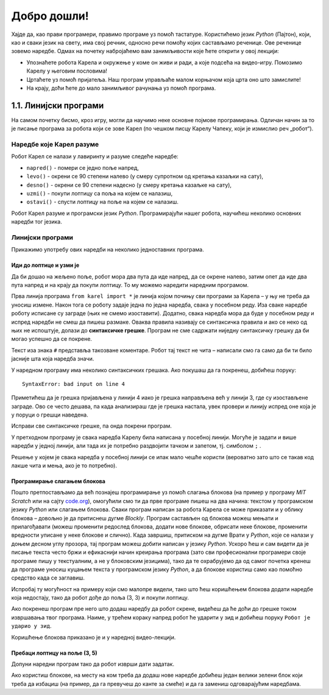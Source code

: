 Добро дошли!
============ 


Хајде да, као прави програмери, правимо програме уз помоћ тастатуре. Користићемо језик *Python* (Пајтон), који, као и 
сваки језик на свету, има свој речник, односно речи помоћу којих састављамо реченице. Ове реченице зовемо наредбе. 
Одмах на почетку набројаћемо вам занимљивости које ћете открити у овој лекцији:

- Упознаћете робота Карела и окружење у коме он живи и ради, а које подсећа на видео-игру. Помозимо Карелу у његовим пословима!
- Цртаћете уз помоћ пријатеља. Наш програм управљаће малом корњачом која црта оно што замислите!
- На крају, доћи ћете до мало занимљивог рачунања уз помоћ програма.


1.1. Линијски програми
####################################

На самом почетку бисмо, кроз игру, могли да научимо неке основне појмове програмирања. 
Одличан начин за то је писање програма за робота који се зове Карел (по чешком писцу Карелу Чапеку, 
који је измислио реч „робот“).

.. ytpopup:: oDS9gJS-WvI
      :width: 735
      :height: 415
      :align: center


Наредбе које Карел разуме
-------------------------

Робот Карел се налази у лавиринту и разуме следеће наредбе:

- ``napred()`` - помери се једно поље напред,
- ``levo()`` - окрени се 90 степени налево (у смеру супротном од кретања казаљки на сату),
- ``desno()`` - окрени се 90 степени надесно (у смеру кретања казаљке на сату),
- ``uzmi()`` - покупи лоптицу са поља на којем се налазиш,
- ``ostavi()`` - спусти лоптицу на поље на којем се налазиш.
  
Робот Карел разуме и програмски језик *Python*. Програмирајући нашег робота, научићеш неколико основних наредби тог 
језика. 

.. technicalnote::
   Испрограмирали смо га тако да ради унутар прегледача веба и не мораш ништа додатно да инсталираш да би 
   писао програме за Карела. 

Линијски програми
-----------------
  
Прикажимо употребу ових наредби на неколико једноставних програма.

Иди до лоптице и узми је
''''''''''''''''''''''''
.. questionnote::

   Напиши програм на основу којега ће робот доћи на поље (3, 3) и
   покупити лоптицу.

.. suggestionnote::
   Пре почетка решавања било ког задатка, потребно је прво погледати како је робот 
   тренутно усмерен у лавиринту (налево, надесно, нагоре или надоле),
   како бисмо му дали исправне инструкције за његово кретање ка извршењу задатка.


Да би дошао на жељено поље, робот мора два пута да иде напред, да се окрене налево, затим опет да иде два пута 
напред и на крају да покупи лоптицу. То му можемо наредити наредним програмом.
   
.. karel:: Карел_на_поље_33

   {
        setup:function() {
            var world = new World(5,5);
            world.setRobotStartAvenue(1);
            world.setRobotStartStreet(1);
            world.setRobotStartDirection("E");
            world.putBall(3, 3);
            world.addEWWall(1, 1, 2);
            world.addNSWall(2, 2, 2);
            world.addEWWall(2, 3, 3);
            world.addNSWall(3, 1, 2);
            world.addNSWall(3, 4, 1);
            world.addNSWall(1, 5, 1);
            world.addEWWall(4, 1, 1);
            
	    var robot = new Robot();

	    var code = ["from karel import *",
					"napred()      # idi napred",
					"napred()      # idi napred",
					"levo()        # okreni se nalevo",
					"napred()      # idi napred",
					"napred()      # idi napred",
					"uzmi()        # uzmi lopticu"];
            return {robot:robot, world:world, code:code};
        },
	
        isSuccess: function(robot, world) {
           return robot.getStreet() === 3 &&
           robot.getAvenue() === 3 &&
	   robot.getBalls() === 1;
        },
   }

Прва линија програма ``from karel import *`` је линија којом почињу сви програми за Карела – у њу не треба да 
уносиш измене. Након тога се роботу задаје једна по једна наредба, свака у посебном реду. Иза сваке наредбе 
роботу исписане су заграде (њих не смемо изоставити). Додатно, свака наредба мора да буде у посебном реду и 
испред наредби не смеш да пишеш размаке. Оваква правила називају се синтаксичка правила и ако се неко од њих 
не испоштује, долази до **синтаксичке грешке**. Програм не сме садржати ниједну синтаксичку грешку да би могао 
успешно да се покрене.


Текст иза знака ``#`` представља такозване коментаре. Робот тај текст не чита – написали смо га само да би ти било 
јасније шта која наредба значи.

У наредном програму има неколико синтаксичких грешака. Ако покушаш да га покренеш, добићеш поруку:


::

   SyntaxError: bad input on line 4

Приметићеш да је грешка пријављена у линији 4 иако је грешка направљена већ у линији 3, где су изостављене заграде. 
Ово се често дешава, па када анализираш где је грешка настала, увек провери и линију испред оне која је у поруци о 
грешци наведена.

Исправи све синтаксичке грешке, па онда покрени програм.


.. karel:: Карел_на_поље_33_грешке

   {
        setup:function() {
            var world = new World(5,5);
            world.setRobotStartAvenue(1);
            world.setRobotStartStreet(1);
            world.setRobotStartDirection("E");
            world.putBall(3, 3);
            world.addEWWall(1, 1, 2);
            world.addNSWall(2, 2, 2);
            world.addEWWall(2, 3, 3);
            world.addNSWall(3, 1, 2);
            world.addNSWall(3, 4, 1);
            world.addNSWall(1, 5, 1);
            world.addEWWall(4, 1, 1);
          
			var robot = new Robot();

	    var code = ["from karel import *",
					"napred()",
					"napred",
					"  levo()",
					"napred)",
					"    napred[]",
					" uzmi{}"];
            return {robot:robot, world:world, code:code};
        },
	
        isSuccess: function(robot, world) {
           return robot.getStreet() === 3 &&
           robot.getAvenue() === 3 &&
	   robot.getBalls() === 1;
        },
   }

У претходном програму је свака наредба Карелу била написана у посебној линији. Могуће је задати и више 
наредби у једној линији, али тада их је потребно раздвојити тачком и запетом, тј. симболом ``;`` .

.. karel:: Карел_на_поље_33_један_ред

   {
        setup:function() {
            var world = new World(5,5);
            world.setRobotStartAvenue(1);
            world.setRobotStartStreet(1);
            world.setRobotStartDirection("E");
            world.putBall(3, 3);
            world.addEWWall(1, 1, 2);
            world.addNSWall(2, 2, 2);
            world.addEWWall(2, 3, 3);
            world.addNSWall(3, 1, 2);
            world.addNSWall(3, 4, 1);
            world.addNSWall(1, 5, 1);
            world.addEWWall(4, 1, 1);
          
			var robot = new Robot();

	    var code = ["from karel import *",
                        "napred(); napred(); levo(); napred(); napred(); uzmi()"];
            return {robot:robot, world:world, code:code};
        },
	
        isSuccess: function(robot, world) {
           return robot.getStreet() === 3 &&
           robot.getAvenue() === 3 &&
	   robot.getBalls() === 1;
        },
   }

Решење у којем је свака наредба у посебној линији се ипак мало чешће користи 
(вероватно зато што се такав код лакше чита и мења, ако је то потребно).


Програмирање слагањем блокова
'''''''''''''''''''''''''''''

Пошто претпостављамо да већ познајеш програмирање уз помоћ слагања
блокова (на пример у програму *MIT Scratch* или на сајту `code.org
<http://code.org/>`_), омогућили смо ти да прве програме пишеш на два начина: текстом у програмском језику *Python* 
или слагањем блокова. Сваки програм написан за робота Карела се може приказати и у облику блокова – довољно је да 
притиснеш дугме *Blockly*. Програм састављен од блокова можеш мењати и прилагођавати (можеш променити редослед блокова, 
додати нове блокове, обрисати неке блокове, променити вредности уписане у неке блокове и слично). Када завршиш, 
притиском на дугме Врати у *Python*, које се налази у доњем десном углу прозора, тај програм можеш добити написан у 
језику *Python*. Ускоро ћеш и сам видети да је писање текста често бржи и ефикаснији начин креирања програма 
(зато сви професионални програмери своје програме пишу у текстуалним, а не у блоковским језицима), тако да те 
охрабрујемо да од самог почетка кренеш да програме уносиш куцањем текста у програмском језику *Python*, а да блокове 
користиш само као помоћно средство када се заглавиш.


Испробај ту могућност на примеру који смо малопре видели, тако што ћеш коришћењем блокова додати наредбе која недостају, 
тако да робот дође до поља (3, 3) и покупи лоптицу.

.. karel:: Карел_на_поље_33_Blockly
   :blockly:

   {
        setup:function() {
            var world = new World(5,5);
            world.setRobotStartAvenue(1);
            world.setRobotStartStreet(1);
            world.setRobotStartDirection("E");
            world.putBall(3, 3);
            world.addEWWall(1, 1, 2);
            world.addNSWall(2, 2, 2);
            world.addEWWall(2, 3, 3);
            world.addNSWall(3, 1, 2);
            world.addNSWall(3, 4, 1);
            world.addNSWall(1, 5, 1);
            world.addEWWall(4, 1, 1);
          
			var robot = new Robot();

	    var code = ["from karel import *",
					"napred()      # idi napred",
					"napred()      # idi napred",
					"napred()      # idi napred",
					"napred()      # idi napred"];
            return {robot:robot, world:world, code:code};
        },
	
        isSuccess: function(robot, world) {
           return robot.getStreet() === 3 &&
           robot.getAvenue() === 3 &&
	   robot.getBalls() === 1;
        },
   }

Ако покренеш програм пре него што додаш наредбу да робот скрене, видећеш да ће доћи до грешке током извршавања 
твог програма. Наиме, у трећем кораку напред робот ће ударити у зид и добићеш поруку  ``Робот је ударио у зид``.

Коришћење блокова приказано је и у наредној видео-лекцији.

.. ytpopup:: MO1UTwP0F9A
      :width: 735
      :height: 415
      :align: center

   
Пребаци лоптицу на поље (3, 5)
''''''''''''''''''''''''''''''

.. questionnote::

   Сада ћемо нашем роботу дати мало компликованији задатак. Потребно је дође до поља (4, 3) на којем се 
   налази једна лоптица, а затим да ту лоптицу пребаци у рупу на пољу (3, 5).

Допуни наредни програм тако да робот изврши дати задатак.   
   
.. karel:: Карел_пребаци_лоптицу
   :blockly:

   {
	setup: function() {
	   var world = new World(5, 5);
           world.setRobotStartAvenue(1);
           world.setRobotStartStreet(1);
           world.setRobotStartDirection("E");
           world.putBall(4, 3);
           world.putHole(3, 5);
           world.addEWWall(1, 1, 2);
           world.addNSWall(2, 2, 2);
           world.addEWWall(2, 3, 3);
           world.addNSWall(3, 1, 2);
           world.addNSWall(3, 4, 1);
           world.addNSWall(1, 5, 1);
           world.addEWWall(4, 1, 1);
           var robot = new Robot();
	   var code = [ "from karel import *",
					"napred()",
					"napred()",
					"levo()",
					"napred()",
					"napred()",
					"desno()",
					"napred()",
					"uzmi()",
					"???    # dodaj naredbe koje nedostaju ovde",
					"ostavi()"]
           return {robot:robot, world:world, code: code};
	},

	isSuccess: function(robot, world) {
	   return world.getBalls(3, 5) == 0;
	}
   }

Ако користиш блокове, на месту на ком треба да додаш нове наредбе добићеш један велики зелени блок који 
треба да избациш (на пример, да га превучеш до канте за смеће) и да га замениш одговарајућим наредбама. 

.. suggestionnote::
   Наравно, покушај задатак да решиш као прави профи програмер: писањем програмског кода, а не слагањем блокова!

